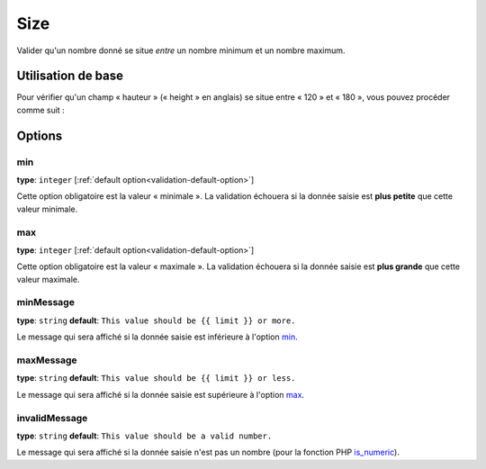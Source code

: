 Size
====

Valider qu'un nombre donné se situe *entre* un nombre minimum et un nombre maximum.

+----------------+--------------------------------------------------------------------+
| S'applique à   | :ref:`propriété ou méthode<validation-property-target>`            |
+----------------+--------------------------------------------------------------------+
| Options        | - `min`_                                                           |
|                | - `max`_                                                           |
|                | - `minMessage`_                                                    |
|                | - `maxMessage`_                                                    |
|                | - `invalidMessage`_                                                |
+----------------+--------------------------------------------------------------------+
| Classe      | :class:`Symfony\\Component\\Validator\\Constraints\\Size`          |
+----------------+--------------------------------------------------------------------+
| Validateur     | :class:`Symfony\\Component\\Validator\\Constraints\\SizeValidator` |
+----------------+--------------------------------------------------------------------+

Utilisation de base
-------------------

Pour vérifier qu'un champ « hauteur » (« height » en anglais) se situe entre « 120 » et
« 180 », vous pouvez procéder comme suit :

.. configuration-block::

    .. code-block:: yaml

        # src/Acme/EventBundle/Resources/config/validation.yml
        Acme\EventBundle\Entity\Participant:
            properties:
                height:
                    - Size:
                        min: 120
                        max: 180
                        minMessage: Vous devez mesurer au moins 120cm pour entrer
                        maxMessage: Vous ne devez pas mesurer plus de 180cm pour entrer

    .. code-block:: php-annotations

        // src/Acme/EventBundle/Entity/Participant.php
        use Symfony\Component\Validator\Constraints as Assert;

        class Participant
        {
            /**
             * @Assert\Size(
             *      min = "120",
             *      max = "180",
             *      minMessage = "Vous devez mesurer au moins 120cm pour entrer",
             *      maxMessage="Vous ne devez pas mesurer plus de 180cm pour entrer"
             * )
             */
             protected $height;
        }

Options
-------

min
~~~

**type**: ``integer`` [:ref:`default option<validation-default-option>`]

Cette option obligatoire est la valeur « minimale ». La validation échouera
si la donnée saisie est **plus petite** que cette valeur minimale.

max
~~~

**type**: ``integer`` [:ref:`default option<validation-default-option>`]

Cette option obligatoire est la valeur « maximale ». La validation échouera
si la donnée saisie est **plus grande** que cette valeur maximale.

minMessage
~~~~~~~~~~

**type**: ``string`` **default**: ``This value should be {{ limit }} or more.``

Le message qui sera affiché si la donnée saisie est inférieure à l'option `min`_.

maxMessage
~~~~~~~~~~

**type**: ``string`` **default**: ``This value should be {{ limit }} or less.``

Le message qui sera affiché si la donnée saisie est supérieure à l'option `max`_.

invalidMessage
~~~~~~~~~~~~~~

**type**: ``string`` **default**: ``This value should be a valid number.``

Le message qui sera affiché si la donnée saisie n'est pas un nombre (pour
la fonction PHP `is_numeric`_).

.. _`is_numeric`: http://www.php.net/manual/fr/function.is-numeric.php